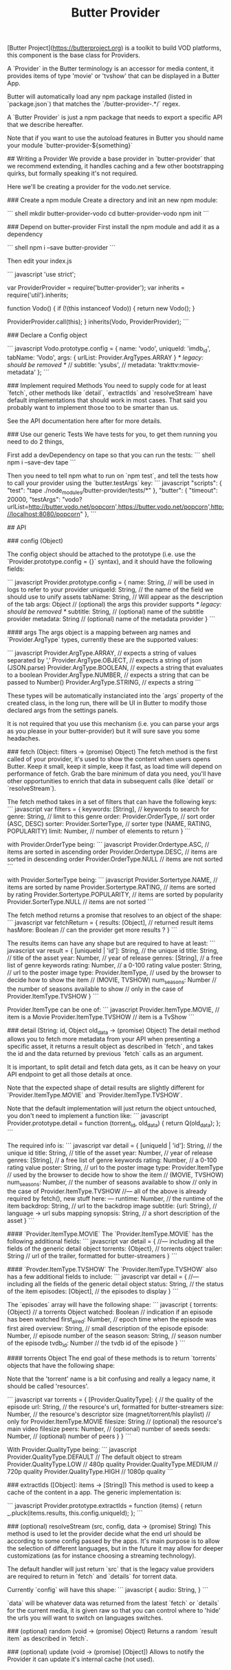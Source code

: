 #+TITLE: Butter Provider

[Butter Project](https://butterproject.org) is a toolkit to build VOD platforms, this component is the
base class for Providers.

A `Provider` in the Butter terminology is an accessor for media content, it
provides items of type 'movie' or 'tvshow' that can be displayed in a Butter
App.

Butter will automatically load any npm package installed (listed in
`package.json`) that matches the `/butter-provider-.*/` regex.

# Documentation
A `Butter Provider` is just a npm package that needs to export a specific
API that we describe hereafter.

Note that if you want to use the autoload features in Butter you should name
your module `butter-provider-${something}`

## Writing a Provider
We provide a base provider in `butter-provider` that we recommend extending,
it handles caching and a few other bootstrapping quirks, but formally
speaking it's not required.

Here we'll be creating a provider for the vodo.net service.

### Create a npm module
Create a directory and init an new npm module:

``` shell
mkdir butter-provider-vodo
cd butter-provider-vodo
npm init
```

### Depend on butter-provider
First install the npm module and add it as a dependency

``` shell
npm i --save butter-provider
```

Then edit your index.js

``` javascript
'use strict';

var ProviderProvider = require('butter-provider');
var inherits = require('util').inherits;

function Vodo() {
    if (!(this instanceof Vodo)) {
        return new Vodo();
    }

    ProviderProvider.call(this);
}
inherits(Vodo, ProviderProvider);
```

### Declare a Config object

``` javascript
Vodo.prototype.config = {
    name: 'vodo',
    uniqueId: 'imdb_id',
    tabName: 'Vodo',
    args: {
       urlList: Provider.ArgTypes.ARRAY
    }
    /* legacy: should be removed */
    // subtitle: 'ysubs',
    // metadata: 'trakttv:movie-metadata'
};
```

### Implement required Methods
You need to supply code for at least `fetch`, other methods like `detail`,
`extractIds` and `resolveStream` have default implementations that should
work in most cases. That said you probably want to implement those too to be
smarter than us.

See the API documentation here after for more details.

### Use our generic Tests
We have tests for you, to get them running you need to do 2 things,

First add a devDependency on tape so that you can run the tests:
``` shell
npm i --save-dev tape
```

Then you need to tell npm what to run on `npm test`, and tell the tests how
to call your provider using the `butter.testArgs` key:
``` javascript
  "scripts": {
    "test": "tape ./node_modules/butter-provider/tests/*"
  },
  "butter": {
    "timeout": 20000,
    "testArgs": "vodo?urlList=http://butter.vodo.net/popcorn',https://butter.vodo.net/popcorn',http://localhost:8080/popcorn"
  },
```

## API

### config (Object)

The config  object should be attached to the prototype (i.e. use
the `Provider.prototype.config = {}` syntax), and it should have the
following fields:

``` javascript
Provider.prototype.config = {
     name: String,     // will be used in logs to refer to your provider
     uniqueId: String, // the name of the field we should use to unify assets
     tabName: String,  // Will appear as the description of the tab
     args: Object      // (optional) the args this provider supports
     /* legacy: should be removed */
     subtitle: String, // (optional) name of the subtitle provider
     metadata: String  // (optional) name of the metadata provider
}
```

#### args
The args object is a mapping between arg names and `Provider.ArgType` types,
currently these are the supported values:

``` javascript
    Provider.ArgType.ARRAY,   // expects a string of values separated by ','
    Provider.ArgType.OBJECT,  // expects a string of json (JSON.parse)
    Provider.ArgType.BOOLEAN, // expects a string that evaluates to a boolean
    Provider.ArgType.NUMBER,  // expects a string that can be passed to Number()
    Provider.ArgType.STRING,  // expects a string
```

These types will be automatically instanciated into the `args` property of
the created class, in the long run, there will be UI in Butter to modify
those declared args from the settings panels.

It is not required that you use this mechanism (i.e. you can parse your args
as you please in your butter-provider) but it will sure save you some
headaches.

### fetch (Object: filters -> (promise) Object)
The fetch method is the first called of your provider, it's used to show the
content when users opens Butter. Keep it small, keep it simple, keep it
fast, as load time will depend on performance of fetch. Grab the bare
minimum of data you need, you'll have other opportunities to enrich that
data in subsequent calls (like `detail` or `resolveStream`).

The fetch method takes in a set of filters that can have the following keys:
``` javascript
var filters = {
    keywords: [String],          // keywords to search for
    genre: String,               // limit to this genre
    order: Provider.OrderType,   // sort order (ASC, DESC)
    sorter: Provider.SorterType, // sorter type (NAME, RATING, POPULARITY)
    limit: Number,               // number of elements to return
}
```

with Provider.OrderType being:
``` javascript
    Provider.Ordertype.ASC,    // items are sorted in ascending order
    Provider.Ordertype.DESC,   // items are sorted in descending order
    Provider.OrderType.NULL    // items are not sorted
```

with Provider.SorterType being:
``` javascript
    Provider.Sortertype.NAME,        // items are sorted by name
    Provider.Sortertype.RATING,      // items are sorted by rating
    Provider.Sortertype.POPULARITY,  // items are sorted by popularity
    Provider.SorterType.NULL         // items are not sorted
```

The fetch method returns a promise that resolves to an object of the shape:
``` javascript
var fetchReturn = {
    results: [Object],  // returned result items
    hasMore: Boolean    // can the provider get more results ?
}
```

The results items can have any shape but are required to have at least:
``` javascript
var result = {
    [uniqueId | 'id']: String, // the unique id
    title: String,             // title of the asset
    year: Number,              // year of release
    genres: [String],          // a free list of genre keywords
    rating: Number,            // a 0-100 rating value
    poster: String,            // url to the poster image
    type: Provider.ItemType,   // used by the browser to decide how to show the item
                               // (MOVIE, TVSHOW)
    num_seasons: Number        // the number of seasons available to show
                               // only in the case of Provider.ItemType.TVSHOW
}
```

Provider.ItemType can be one of:
``` javascript
    Provider.ItemType.MOVIE,  // item is a Movie
    Provider.ItemType.TVSHOW  // item is a TvShow
```

### detail (String: id, Object old_data -> (promise) Object)
The detail method allows you to fetch more metadata from your API when
presenting a specific asset, it returns a result object as described in
`fetch`, and takes the id and the data returned by previous `fetch` calls as
an argument.

It is important, to split detail and fetch data gets, as it can be heavy on
your API endpoint to get all those details at once.

Note that the expected shape of detail results are slightly different for
`Provider.ItemType.MOVIE` and `Provider.ItemType.TVSHOW`.

Note that the default implementation will just return the object untouched,
you don't need to implement a function like:
``` javascript
Provider.prototype.detail = function (torrent_id, old_data) {
    return Q(old_data);
};
```

The required info is:
``` javascript
var detail = {
    [uniqueId | 'id']: String, // the unique id
    title: String,             // title of the asset
    year: Number,              // year of release
    genres: [String],          // a free list of genre keywords
    rating: Number,            // a 0-100 rating value
    poster: String,            // url to the poster image
    type: Provider.ItemType    // used by the browser to decide how to show the item
                               // (MOVIE, TVSHOW)
    num_seasons: Number,       // the number of seasons available to show
                               // only in the case of Provider.ItemType.TVSHOW
//--- all of the above is already required by fetch(), new stuff here: ---
    runtime: Number,           // the runtime of the item
    backdrop: String,          // url to the backdrop image
    subtitle: {url: String},   // language -> url subs mapping
    synopsis: String,          // a short description of the asset
}
```

#### `Provider.ItemType.MOVIE`
The `Provider.ItemType.MOVIE` has the following additional fields:
``` javascript
var detail = {
//--- including all the fields of the generic detail object
    torrents: {Object},       // torrents object
    trailer: String           // url of the trailer, formatted for butter-streamers
}
```

#### `Provder.ItemType.TVSHOW`
The `Provider.ItemType.TVSHOW` also has a few additional fields to include:
``` javascript
var detail = {
//--- including all the fields of the generic detail object
    status: String,              // the status of the item
    episodes: [Object],          // the episodes to display
}
```

The `episodes` array will have the following shape:
``` javascript
{
    torrents: {Object}            // a torrents Object
    watched: Boolean              // indication if an episode has been watched
    first_aired: Number,          // epoch time when the episode was first aired
    overview: String,             // small description of the episode
    episode: Number,              // episode number of the season
    season: String,               // season number of the episode
    tvdb_id: Number               // the tvdb id of the episode
}
```

#### torrents Object
The end goal of these methods is to return `torrents` objects that have the
following shape:

Note that the 'torrent' name is a bit confusing and really a legacy name, it
should be called 'resources'.

``` javascript
var torrents = {
    [Provider.QualityType]: {     // the quality of the episode
        url: String,              // the resource's url, formatted for butter-streamers
        size: Number,             // the resource's descriptor size (magnet/torrent/hls playlist)
                                  // only for Provider.ItemType.MOVIE
        filesize: String          // (optional) the resource's main video filesize
        peers: Number,            // (optional) number of seeds
        seeds: Number,            // (optional) number of peers
    }
}
```

With Provider.QualityType being:
``` javascript
    Provider.QualityType.DEFAULT   // The default object to stream
    Provider.QualityType.LOW       // 480p quality
    Provider.QualityType.MEDIUM    // 720p quality
    Provider.QualityType.HIGH      // 1080p quality
```

### extractIds ([Object]: items -> [String])
This method is used to keep a cache of the content in a  app. The
generic implementation is:

``` javascript
Provider.prototype.extractIds = function (items) {
    return _.pluck(items.results, this.config.uniqueId);
};
```

### (optional) resolveStream (src, config, data -> (promise) String)
This method is used to let the provider decide what the end url should be
according to some config passed by the apps. It's main purpose is to allow
the selection of different languages, but in the future it may allow for
deeper customizations (as for instance choosing a streaming technology).

The default handler will just return `src` that is the legacy value
providers are required to return in `fetch` and `details` for torrent data.

Currently `config` will have this shape:
``` javascript
{
   audio: String,
}
```

`data` will be whatever data was returned from the latest `fetch` or
`details` for the current media, it is given raw so that you can control
where to 'hide' the urls you will want to switch on languages switches.

### (optional) random (void -> (promise) Object)
Returns a random `result item` as described in `fetch`.

### (optional) update (void -> (promise) [Object])
Allows  to notify the Provider it can update it's internal cache
(not used).
